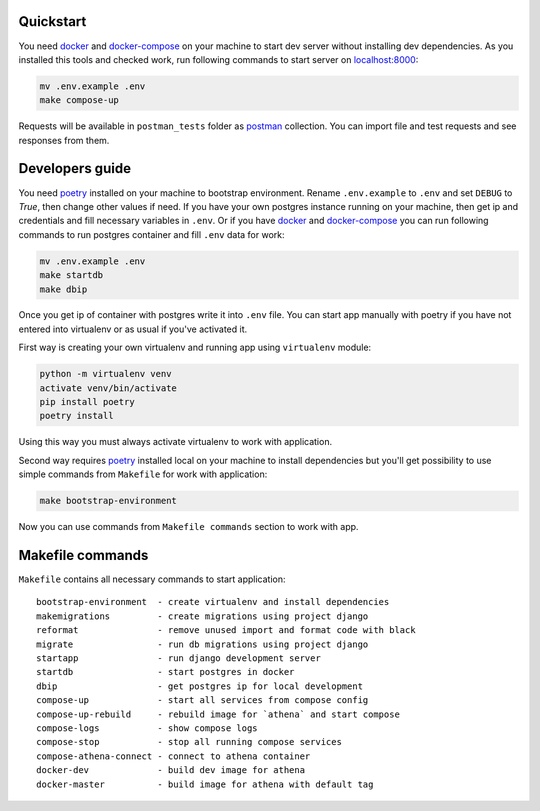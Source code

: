 .. _poetry: https://github.com/sdispater/poetry
.. _docker: https://www.docker.com/get-started
.. _docker-compose: https://docs.docker.com/compose/install/
.. _localhost:8000: http://localhost:8000/
.. _postman: https://www.getpostman.com/downloads/

Quickstart
----------

You need docker_ and docker-compose_ on your machine to start dev server without installing dev dependencies.
As you installed this tools and checked work, run following commands to start server on localhost:8000_:

.. code-block:: bash

    mv .env.example .env
    make compose-up

Requests will be available in ``postman_tests`` folder as postman_ collection. You can import file and test requests and
see responses from them.

Developers guide
----------------

You need poetry_ installed on your machine to bootstrap environment. Rename ``.env.example`` to ``.env`` and set
``DEBUG`` to `True`, then change other values if need. If you have your own postgres instance running on your machine,
then get ip and credentials and fill necessary variables in ``.env``. Or if you have docker_ and docker-compose_
you can run following commands to run postgres container and fill ``.env`` data for work:


.. code-block:: bash

    mv .env.example .env
    make startdb
    make dbip

Once you get ip of container with postgres write it into ``.env`` file. You can start app manually with poetry if you
have not entered into virtualenv or as usual if you've activated it.

First way is creating your own virtualenv and running app using ``virtualenv`` module:

.. code-block:: bash

    python -m virtualenv venv
    activate venv/bin/activate
    pip install poetry
    poetry install

Using this way you must always activate virtualenv to work with application.

Second way requires poetry_ installed local on your machine to install dependencies but you'll get possibility to use
simple commands from ``Makefile`` for work with application:

.. code-block:: bash

    make bootstrap-environment

Now you can use commands from ``Makefile commands`` section to work with app.

Makefile commands
-----------------

``Makefile`` contains all necessary commands to start application::

    bootstrap-environment  - create virtualenv and install dependencies
    makemigrations         - create migrations using project django
    reformat               - remove unused import and format code with black
    migrate                - run db migrations using project django
    startapp               - run django development server
    startdb                - start postgres in docker
    dbip                   - get postgres ip for local development
    compose-up             - start all services from compose config
    compose-up-rebuild     - rebuild image for `athena` and start compose
    compose-logs           - show compose logs
    compose-stop           - stop all running compose services
    compose-athena-connect - connect to athena container
    docker-dev             - build dev image for athena
    docker-master          - build image for athena with default tag



